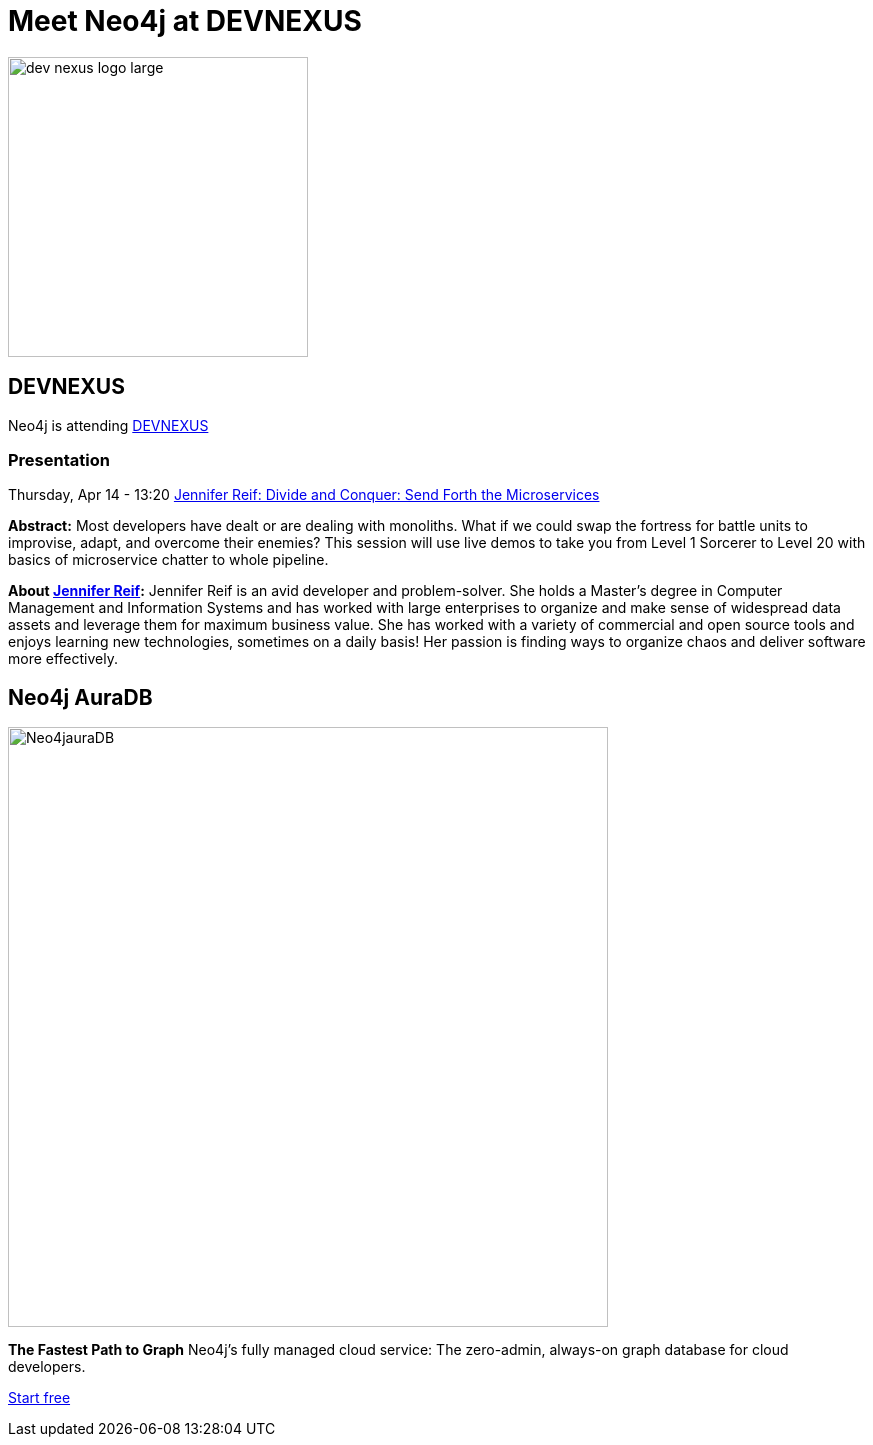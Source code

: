 = Meet Neo4j at DEVNEXUS
:slug: conference
:section: Documentation and Resources
:category: documentation
:tags: confernce, meetup, talk, events, developer, training

image::https://devnexus.com/assets/img/dev-nexus-logo-large.png[width="300px",float="left"]



## DEVNEXUS 
Neo4j is attending https://dev.events/conferences/devnexus-atlanta-3-2022[DEVNEXUS^]  

:date: April 11-13  
:globe_with_meridians: Atlanta, Georgia - USA  

### Presentation

Thursday, Apr 14 - 13:20 
https://devnexus.com/presentations/6697/[Jennifer Reif: Divide and Conquer: Send Forth the Microservices^]

**Abstract:**
Most developers have dealt or are dealing with monoliths. What if we could swap the fortress for battle units to improvise, adapt, and overcome their enemies? This session will use live demos to take you from Level 1 Sorcerer to Level 20 with basics of microservice chatter to whole pipeline.

**About https://twitter.com/JMHReif[Jennifer Reif^]:**
Jennifer Reif is an avid developer and problem-solver. She holds a Master’s degree in Computer Management and Information Systems and has worked with large enterprises to organize and make sense of widespread data assets and leverage them for maximum business value. She has worked with a variety of commercial and open source tools and enjoys learning new technologies, sometimes on a daily basis! Her passion is finding ways to organize chaos and deliver software more effectively.

## Neo4j AuraDB

image::https://github.com/neo4j-documentation/developer-guides/blob/db9d998bea2ab0fad307cbb6824be5c8cd19b271/modules/ROOT/images/Neo4jauraDB.png[width="600px",float="left"]

**The Fastest Path to Graph**
Neo4j’s fully managed cloud service: The zero-admin, always-on graph database for cloud developers.

https://neo4j.com/cloud/aura/[Start free^]
